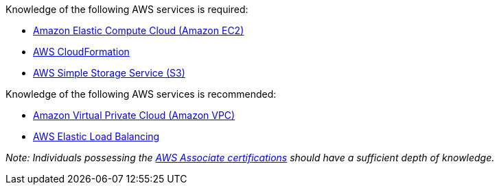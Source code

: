 // Replace the content in <>
// Describe or link to specific knowledge requirements; for example: “familiarity with basic concepts in the areas of networking, database operations, and data encryption” or “familiarity with <software>.”

.Knowledge of the following AWS services is required:

* http://docs.aws.amazon.com/AWSEC2/latest/UserGuide/concepts.html[Amazon Elastic Compute Cloud (Amazon EC2)]
* http://docs.aws.amazon.com/AWSCloudFormation/latest/UserGuide/Welcome.html[AWS CloudFormation]
* https://aws.amazon.com/s3/[AWS Simple Storage Service (S3)]

.Knowledge of the following AWS services is recommended:

* http://docs.aws.amazon.com/AmazonVPC/latest/UserGuide/VPC_Introduction.html[Amazon Virtual Private Cloud (Amazon VPC)]
* https://docs.aws.amazon.com/elasticloadbalancing/latest/application/introduction.html[AWS Elastic Load Balancing]

_Note: Individuals possessing the_ https://aws.amazon.com/certification[_AWS Associate certifications_] _should have a sufficient depth of knowledge._


